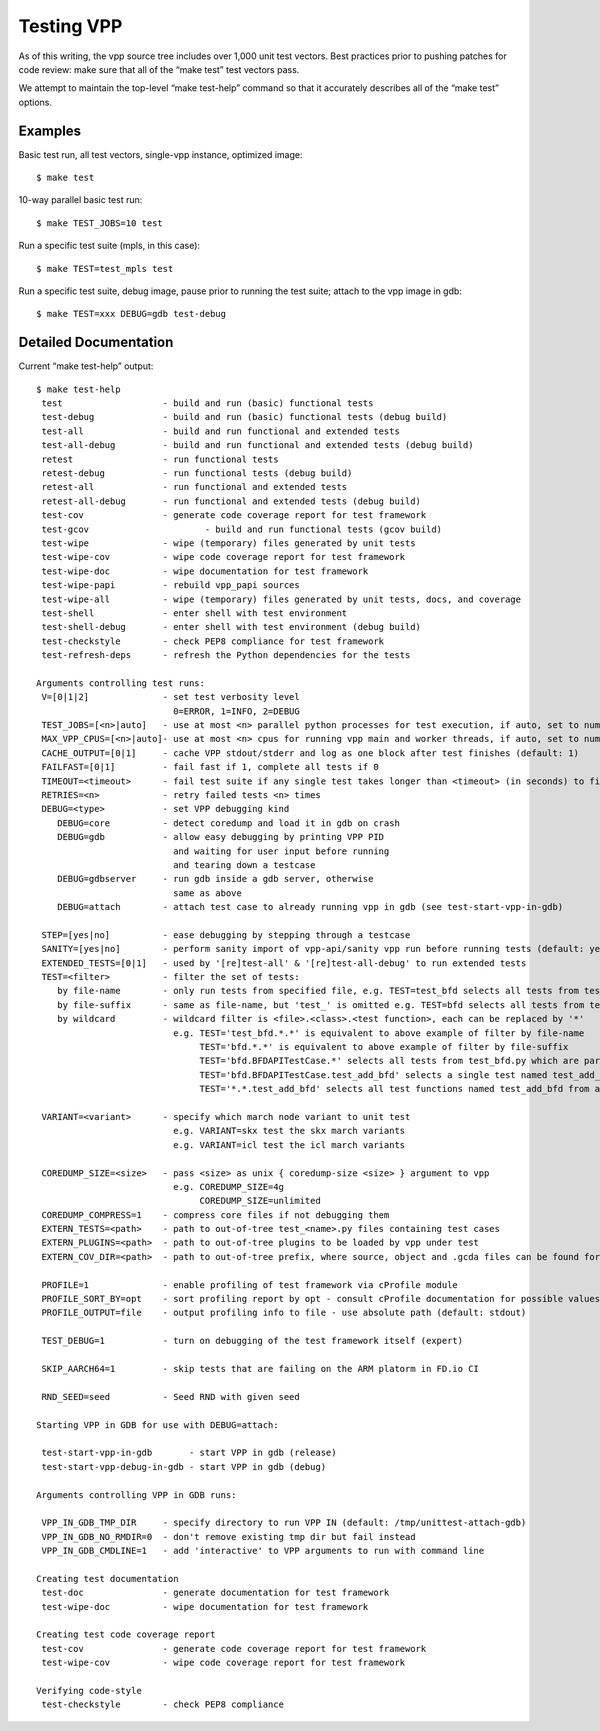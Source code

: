 Testing VPP
===========

As of this writing, the vpp source tree includes over 1,000 unit test
vectors. Best practices prior to pushing patches for code review: make
sure that all of the “make test” test vectors pass.

We attempt to maintain the top-level “make test-help” command so that it
accurately describes all of the “make test” options.

Examples
--------

Basic test run, all test vectors, single-vpp instance, optimized image:

::

     $ make test

10-way parallel basic test run:

::

     $ make TEST_JOBS=10 test

Run a specific test suite (mpls, in this case):

::

     $ make TEST=test_mpls test

Run a specific test suite, debug image, pause prior to running the test
suite; attach to the vpp image in gdb:

::

     $ make TEST=xxx DEBUG=gdb test-debug

Detailed Documentation
----------------------

Current “make test-help” output:

::

     $ make test-help
      test                   - build and run (basic) functional tests
      test-debug             - build and run (basic) functional tests (debug build)
      test-all               - build and run functional and extended tests
      test-all-debug         - build and run functional and extended tests (debug build)
      retest                 - run functional tests
      retest-debug           - run functional tests (debug build)
      retest-all             - run functional and extended tests
      retest-all-debug       - run functional and extended tests (debug build)
      test-cov               - generate code coverage report for test framework
      test-gcov                      - build and run functional tests (gcov build)
      test-wipe              - wipe (temporary) files generated by unit tests
      test-wipe-cov          - wipe code coverage report for test framework
      test-wipe-doc          - wipe documentation for test framework
      test-wipe-papi         - rebuild vpp_papi sources
      test-wipe-all          - wipe (temporary) files generated by unit tests, docs, and coverage
      test-shell             - enter shell with test environment
      test-shell-debug       - enter shell with test environment (debug build)
      test-checkstyle        - check PEP8 compliance for test framework
      test-refresh-deps      - refresh the Python dependencies for the tests

     Arguments controlling test runs:
      V=[0|1|2]              - set test verbosity level
                               0=ERROR, 1=INFO, 2=DEBUG
      TEST_JOBS=[<n>|auto]   - use at most <n> parallel python processes for test execution, if auto, set to number of available cpus (default: 1)
      MAX_VPP_CPUS=[<n>|auto]- use at most <n> cpus for running vpp main and worker threads, if auto, set to number of available cpus (default: auto)
      CACHE_OUTPUT=[0|1]     - cache VPP stdout/stderr and log as one block after test finishes (default: 1)
      FAILFAST=[0|1]         - fail fast if 1, complete all tests if 0
      TIMEOUT=<timeout>      - fail test suite if any single test takes longer than <timeout> (in seconds) to finish (default: 600)
      RETRIES=<n>            - retry failed tests <n> times
      DEBUG=<type>           - set VPP debugging kind
         DEBUG=core          - detect coredump and load it in gdb on crash
         DEBUG=gdb           - allow easy debugging by printing VPP PID
                               and waiting for user input before running
                               and tearing down a testcase
         DEBUG=gdbserver     - run gdb inside a gdb server, otherwise
                               same as above
         DEBUG=attach        - attach test case to already running vpp in gdb (see test-start-vpp-in-gdb)

      STEP=[yes|no]          - ease debugging by stepping through a testcase
      SANITY=[yes|no]        - perform sanity import of vpp-api/sanity vpp run before running tests (default: yes)
      EXTENDED_TESTS=[0|1]   - used by '[re]test-all' & '[re]test-all-debug' to run extended tests
      TEST=<filter>          - filter the set of tests:
         by file-name        - only run tests from specified file, e.g. TEST=test_bfd selects all tests from test_bfd.py
         by file-suffix      - same as file-name, but 'test_' is omitted e.g. TEST=bfd selects all tests from test_bfd.py
         by wildcard         - wildcard filter is <file>.<class>.<test function>, each can be replaced by '*'
                               e.g. TEST='test_bfd.*.*' is equivalent to above example of filter by file-name
                                    TEST='bfd.*.*' is equivalent to above example of filter by file-suffix
                                    TEST='bfd.BFDAPITestCase.*' selects all tests from test_bfd.py which are part of BFDAPITestCase class
                                    TEST='bfd.BFDAPITestCase.test_add_bfd' selects a single test named test_add_bfd from test_bfd.py/BFDAPITestCase
                                    TEST='*.*.test_add_bfd' selects all test functions named test_add_bfd from all files/classes

      VARIANT=<variant>      - specify which march node variant to unit test
                               e.g. VARIANT=skx test the skx march variants
                               e.g. VARIANT=icl test the icl march variants

      COREDUMP_SIZE=<size>   - pass <size> as unix { coredump-size <size> } argument to vpp
                               e.g. COREDUMP_SIZE=4g
                                    COREDUMP_SIZE=unlimited
      COREDUMP_COMPRESS=1    - compress core files if not debugging them
      EXTERN_TESTS=<path>    - path to out-of-tree test_<name>.py files containing test cases
      EXTERN_PLUGINS=<path>  - path to out-of-tree plugins to be loaded by vpp under test
      EXTERN_COV_DIR=<path>  - path to out-of-tree prefix, where source, object and .gcda files can be found for coverage report

      PROFILE=1              - enable profiling of test framework via cProfile module
      PROFILE_SORT_BY=opt    - sort profiling report by opt - consult cProfile documentation for possible values (default: cumtime)
      PROFILE_OUTPUT=file    - output profiling info to file - use absolute path (default: stdout)

      TEST_DEBUG=1           - turn on debugging of the test framework itself (expert)

      SKIP_AARCH64=1         - skip tests that are failing on the ARM platorm in FD.io CI

      RND_SEED=seed          - Seed RND with given seed

     Starting VPP in GDB for use with DEBUG=attach:

      test-start-vpp-in-gdb       - start VPP in gdb (release)
      test-start-vpp-debug-in-gdb - start VPP in gdb (debug)

     Arguments controlling VPP in GDB runs:

      VPP_IN_GDB_TMP_DIR     - specify directory to run VPP IN (default: /tmp/unittest-attach-gdb)
      VPP_IN_GDB_NO_RMDIR=0  - don't remove existing tmp dir but fail instead
      VPP_IN_GDB_CMDLINE=1   - add 'interactive' to VPP arguments to run with command line

     Creating test documentation
      test-doc               - generate documentation for test framework
      test-wipe-doc          - wipe documentation for test framework

     Creating test code coverage report
      test-cov               - generate code coverage report for test framework
      test-wipe-cov          - wipe code coverage report for test framework

     Verifying code-style
      test-checkstyle        - check PEP8 compliance
